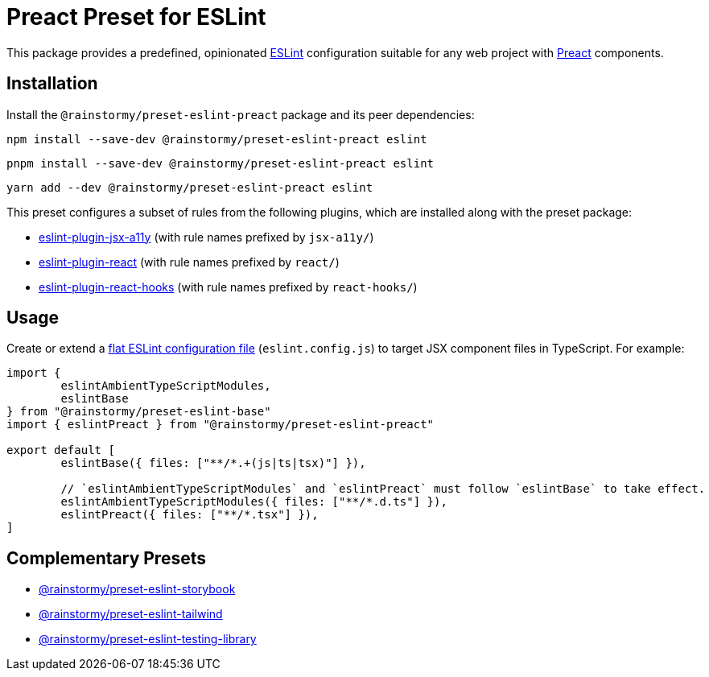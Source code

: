 = Preact Preset for ESLint
:experimental:
:source-highlighter: highlight.js

This package provides a predefined, opinionated https://eslint.org[ESLint] configuration suitable for any web project with https://preactjs.com[Preact] components.

== Installation
Install the `@rainstormy/preset-eslint-preact` package and its peer dependencies:

[source,shell]
----
npm install --save-dev @rainstormy/preset-eslint-preact eslint
----

[source,shell]
----
pnpm install --save-dev @rainstormy/preset-eslint-preact eslint
----

[source,shell]
----
yarn add --dev @rainstormy/preset-eslint-preact eslint
----

This preset configures a subset of rules from the following plugins, which are installed along with the preset package:

* https://github.com/jsx-eslint/eslint-plugin-jsx-a11y#supported-rules[eslint-plugin-jsx-a11y] (with rule names prefixed by `jsx-a11y/`)
* https://github.com/jsx-eslint/eslint-plugin-react#list-of-supported-rules[eslint-plugin-react] (with rule names prefixed by `react/`)
* https://github.com/facebook/react/tree/main/packages/eslint-plugin-react-hooks#custom-configuration[eslint-plugin-react-hooks] (with rule names prefixed by `react-hooks/`)

== Usage
Create or extend a https://eslint.org/docs/latest/use/configure/configuration-files-new[flat ESLint configuration file] (`eslint.config.js`) to target JSX component files in TypeScript.
For example:

[source,javascript]
----
import {
	eslintAmbientTypeScriptModules,
	eslintBase
} from "@rainstormy/preset-eslint-base"
import { eslintPreact } from "@rainstormy/preset-eslint-preact"

export default [
	eslintBase({ files: ["**/*.+(js|ts|tsx)"] }),

	// `eslintAmbientTypeScriptModules` and `eslintPreact` must follow `eslintBase` to take effect.
	eslintAmbientTypeScriptModules({ files: ["**/*.d.ts"] }),
	eslintPreact({ files: ["**/*.tsx"] }),
]
----

== Complementary Presets
* https://github.com/rainstormy/presets-web/tree/main/packages/preset-eslint-storybook[@rainstormy/preset-eslint-storybook]
* https://github.com/rainstormy/presets-web/tree/main/packages/preset-eslint-tailwind[@rainstormy/preset-eslint-tailwind]
* https://github.com/rainstormy/presets-web/tree/main/packages/preset-eslint-testing-library[@rainstormy/preset-eslint-testing-library]
